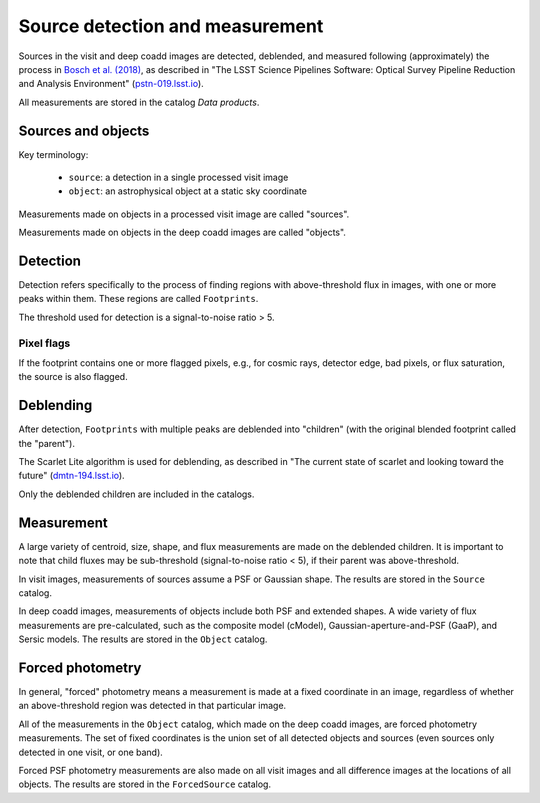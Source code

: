 .. _detection:

################################
Source detection and measurement
################################

Sources in the visit and deep coadd images are detected, deblended, and measured
following (approximately) the process in `Bosch et al. (2018) <https://academic.oup.com/pasj/article/70/SP1/S5/4494136>`_,
as described in
"The LSST Science Pipelines Software: Optical Survey Pipeline Reduction and Analysis Environment"
(`pstn-019.lsst.io <https://pstn-019.lsst.io/>`_).

All measurements are stored in the catalog `Data products`.


Sources and objects
===================

Key terminology:

 * ``source``: a detection in a single processed visit image
 * ``object``: an astrophysical object at a static sky coordinate

Measurements made on objects in a processed visit image are called "sources".

Measurements made on objects in the deep coadd images are called "objects".


.. _detection-detection:

Detection
=========

Detection refers specifically to the process of finding regions with above-threshold flux
in images, with one or more peaks within them.
These regions are called ``Footprints``.

The threshold used for detection is a signal-to-noise ratio > 5.


Pixel flags
-----------

If the footprint contains one or more flagged pixels,
e.g., for cosmic rays, detector edge, bad pixels, or flux saturation,
the source is also flagged.


.. _detection-deblend:

Deblending
==========

After detection, ``Footprints`` with multiple peaks are deblended into
"children" (with the original blended footprint called the "parent").

The Scarlet Lite algorithm is used for deblending, as described in
"The current state of scarlet and looking toward the future" (`dmtn-194.lsst.io <https://dmtn-194.lsst.io/>`_).

Only the deblended children are included in the catalogs.


.. _detection-measurement:

Measurement
===========

A large variety of centroid, size, shape, and flux measurements are made
on the deblended children.
It is important to note that child fluxes may be sub-threshold
(signal-to-noise ratio < 5), if their parent was above-threshold.

In visit images, measurements of sources assume a PSF or Gaussian shape.
The results are stored in the ``Source`` catalog.

In deep coadd images, measurements of objects include both PSF and extended shapes.
A wide variety of flux measurements are pre-calculated, such as the
composite model (cModel), Gaussian-aperture-and-PSF (GaaP), and Sersic models.
The results are stored in the ``Object`` catalog.


.. _detection-forcephot:

Forced photometry
=================

In general, "forced" photometry means a measurement is made at a fixed coordinate in an image,
regardless of whether an above-threshold region was detected in that particular image.

All of the measurements in the ``Object`` catalog, which made on the deep coadd images,
are forced photometry measurements.
The set of fixed coordinates is the union set of all detected objects and sources
(even sources only detected in one visit, or one band).

Forced PSF photometry measurements are also made on all visit images
and all difference images at the locations of all objects.
The results are stored in the ``ForcedSource`` catalog.
